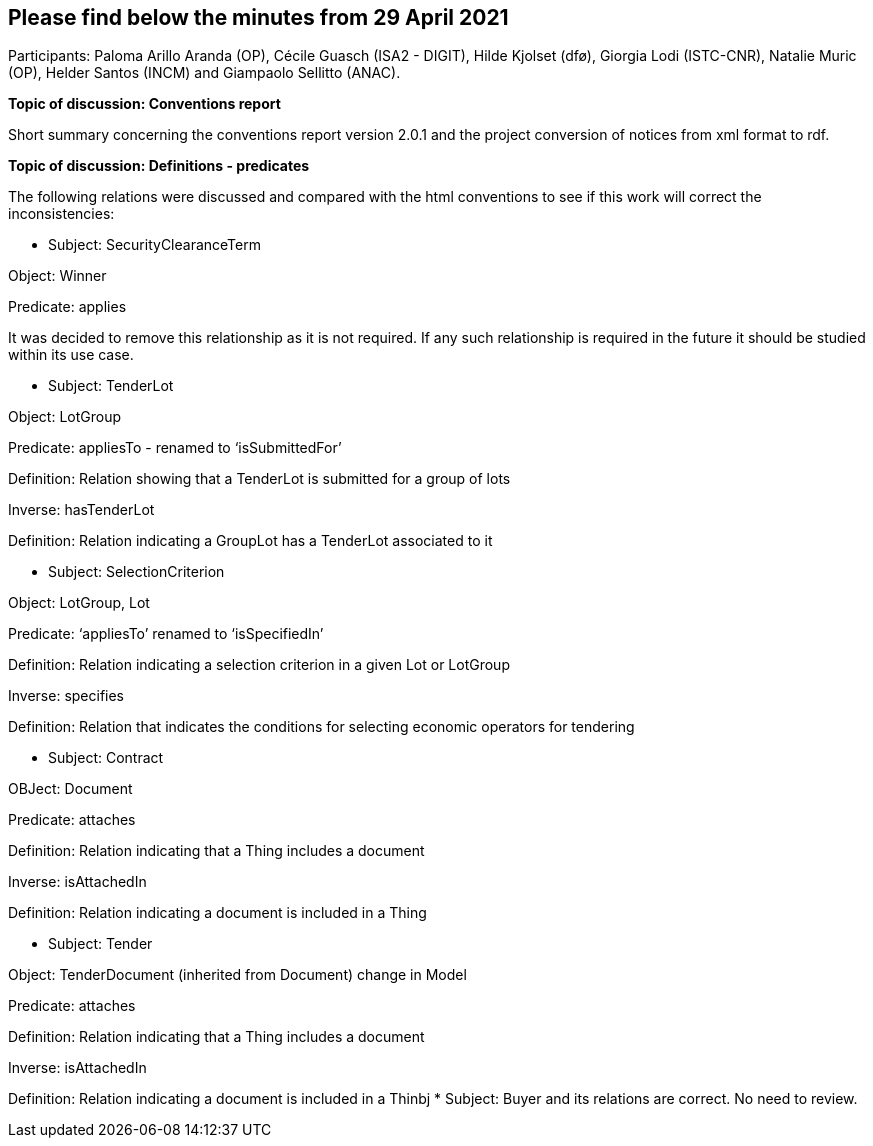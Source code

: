 == Please find below the minutes from 29 April 2021

Participants: Paloma Arillo Aranda (OP), Cécile Guasch (ISA2 - DIGIT), Hilde Kjolset (dfø), Giorgia Lodi (ISTC-CNR), Natalie Muric (OP), Helder Santos (INCM) and Giampaolo Sellitto (ANAC).

**Topic of discussion: Conventions report**

Short summary concerning the conventions report version 2.0.1 and the project conversion of notices from xml format to rdf.

**Topic of discussion: Definitions - predicates**

The following relations were discussed and compared with the html conventions to see if this work will correct the inconsistencies:

* Subject: SecurityClearanceTerm

Object: Winner

Predicate: applies

It was decided to remove this relationship as it is not required.  If any such relationship is required in the future it should be studied within its use case.

* Subject: TenderLot

Object: LotGroup

Predicate: appliesTo - renamed to ‘isSubmittedFor’

Definition: Relation showing that a TenderLot is submitted for a group of lots

Inverse: hasTenderLot

Definition: Relation indicating a GroupLot has a TenderLot associated to it

* Subject: SelectionCriterion

Object: LotGroup, Lot

Predicate: ‘appliesTo’ renamed to ‘isSpecifiedIn’

Definition: Relation indicating a selection criterion in a given Lot or LotGroup

Inverse: specifies

Definition: Relation that indicates the conditions for selecting economic operators for tendering

* Subject: Contract

OBJect: Document

Predicate: attaches

Definition: Relation indicating that a Thing includes a document

Inverse: isAttachedIn

Definition: Relation indicating a document is included in a Thing

* Subject: Tender

Object: TenderDocument (inherited from Document) change in Model

Predicate: attaches

Definition: Relation indicating that a Thing includes a document

Inverse: isAttachedIn

Definition: Relation indicating a document is included in a Thinbj
* Subject: Buyer and its relations are correct. No need to review.
